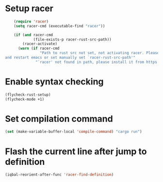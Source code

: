 * Setup racer
  #+BEGIN_SRC emacs-lisp
    (require 'racer)
    (setq racer-cmd (executable-find "racer"))

    (if (and racer-cmd
             (file-exists-p racer-rust-src-path))
        (racer-activate)
      (warn (if racer-cmd
                "Path to rust src not set, not activating racer. Please set `RUST_SRC_PATH' environment variable
and restart emacs or set manually set `racer-rust-src-path'"
              "`racer' not found in path, please install it from https://github.com/phildawes/racer")))
  #+END_SRC


* Enable syntax checking
  #+BEGIN_SRC emacs-lisp
    (flycheck-rust-setup)
    (flycheck-mode +1)
  #+END_SRC


* Set compilation command
  #+BEGIN_SRC emacs-lisp
    (set (make-variable-buffer-local 'compile-command) "cargo run")
  #+END_SRC


* Flash the current line after jump to definition
  #+BEGIN_SRC emacs-lisp
    (iqbal-reorient-after-func 'racer-find-definition)
  #+END_SRC
  
